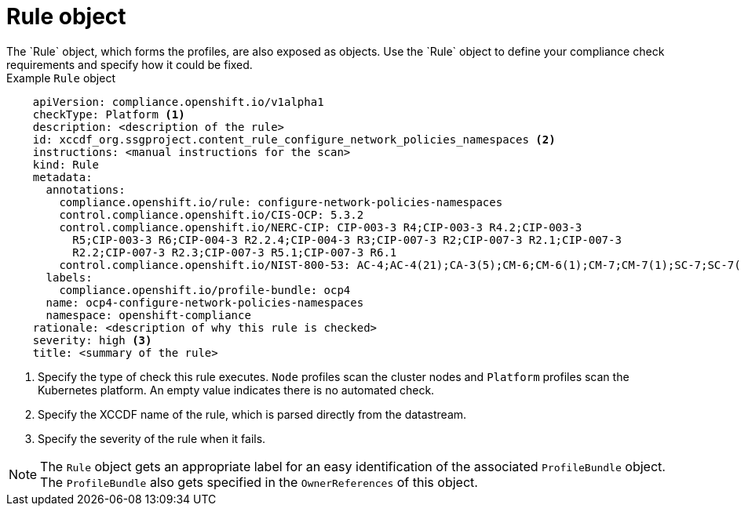 // Module included in the following assemblies:
//
// * security/compliance_operator/compliance-operator-crd.adoc

:_content-type: CONCEPT
[id="rule-object_{context}"]
= Rule object
The `Rule` object, which forms the profiles, are also exposed as objects. Use the `Rule` object to define your compliance check requirements and specify how it could be fixed.

.Example `Rule` object
[source,yaml]
----
    apiVersion: compliance.openshift.io/v1alpha1
    checkType: Platform <1>
    description: <description of the rule>
    id: xccdf_org.ssgproject.content_rule_configure_network_policies_namespaces <2>
    instructions: <manual instructions for the scan>
    kind: Rule
    metadata:
      annotations:
        compliance.openshift.io/rule: configure-network-policies-namespaces
        control.compliance.openshift.io/CIS-OCP: 5.3.2
        control.compliance.openshift.io/NERC-CIP: CIP-003-3 R4;CIP-003-3 R4.2;CIP-003-3
          R5;CIP-003-3 R6;CIP-004-3 R2.2.4;CIP-004-3 R3;CIP-007-3 R2;CIP-007-3 R2.1;CIP-007-3
          R2.2;CIP-007-3 R2.3;CIP-007-3 R5.1;CIP-007-3 R6.1
        control.compliance.openshift.io/NIST-800-53: AC-4;AC-4(21);CA-3(5);CM-6;CM-6(1);CM-7;CM-7(1);SC-7;SC-7(3);SC-7(5);SC-7(8);SC-7(12);SC-7(13);SC-7(18)
      labels:
        compliance.openshift.io/profile-bundle: ocp4
      name: ocp4-configure-network-policies-namespaces
      namespace: openshift-compliance
    rationale: <description of why this rule is checked>
    severity: high <3>
    title: <summary of the rule>
----
<1> Specify the type of check this rule executes. `Node` profiles scan the cluster nodes and `Platform` profiles scan the Kubernetes platform. An empty value indicates there is no automated check.
<2> Specify the XCCDF name of the rule, which is parsed directly from the datastream.
<3> Specify the severity of the rule when it fails.

[NOTE]
====
The `Rule` object gets an appropriate label for an easy identification of the associated `ProfileBundle` object. The `ProfileBundle` also gets specified in the `OwnerReferences` of this object.
====

